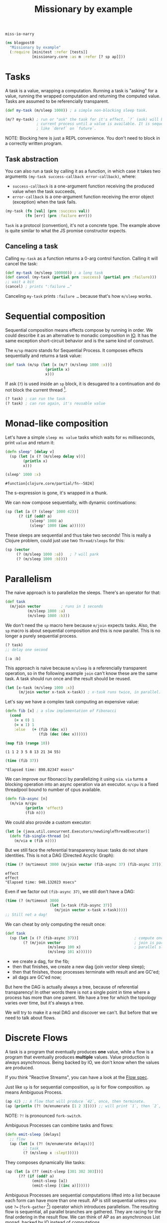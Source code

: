 #+PROPERTY: header-args :noweb yes :exports both
#+PROPERTY: header-args:clojure :eval never :tangle blogpost0.cljc :comments both
#+PROPERTY: header-args:dot :exports none
#+EXCLUDE_TAGS: noexport
# #+OPTIONS: toc:nil

#+TITLE: Missionary by example

~miss·io·narry~

#+begin_src clojure :results none
(ns blogpost0
  "Missionary by example"
  (:require [minitest :refer [tests]]
            [missionary.core :as m :refer [? sp ap]]))
#+end_src

# ?! ~ fork-concat

* Tasks

  A task is a value, wrapping a computation. Running a task is "asking" for a
  value, running the wrapped computation and returning the computed value. Tasks
  are assumed to be referencially transparent.

  #+begin_src clojure :results none
  (def my-task (m/sleep 1000)) ; a simple non-blocking sleep task.

  (m/? my-task) ; run or "ask" the task for it's effect. `?` (ask) will block the
                ; current process until a value is available. It is sequential,
                ; like `deref` on `future`.
  #+end_src

  NOTE: Blocking here is just a REPL convenience. You don't need to block in a
  correctly written program.

** Task abstraction

   You can also run a task by calling it as a function, in which case it takes
   two arguments ~(my-task success-callback error-callback)~, where:
   - ~success-callback~ is a one-argument function receiving the produced value
     when the task succeeds,
   - ~error-callback~ is a one-argument function receiving the error object
     (exception) when the task fails.

   #+begin_src clojure :results none
   (my-task (fn [val] (prn :success val))
            (fn [err] (prn :failure err)))
   #+end_src

   ~Task~ is a protocol (convention), it's not a concrete type. The example
   above is quite similar to what the JS promise constructor expects.

** Canceling a task

   Calling ~my-task~ as a function returns a 0-arg control function. Calling it will cancel the task:

   #+begin_src clojure :results none :exports both
   (def my-task (m/sleep 100000)) ; a long task
   (def cancel (my-task (partial prn :success) (partial prn :failure)))
   ;; wait a bit
   (cancel) ; prints ":failure …"
   #+end_src

   Canceling ~my-task~ prints ~:failure …~ because that's how ~m/sleep~ works.

* Sequential composition

  Sequential composition means effects compose by running in order. We could
  describe it as an alternative to monadic composition in [[https://en.wikibooks.org/wiki/Haskell/Understanding_monads/IO][IO]]. It has the same
  exception short-circuit behavior and is the same kind of construct.

  # Task is the same kind of object as haskell's IO except Task doesn't have a
  # type because we are in lisp task :: (v -> IO) -> (err -> IO) -> (-> IO)

  The ~m/sp~ macro stands for Sequential Process. It composes effects
  sequentially and returns a task value:

  #+begin_src clojure :results none
  (def task (m/sp (let [x (m/? (m/sleep 1000 :x))]
                    (println x)
                    x)))
  #+end_src

  If ask (~?~) is used inside an ~sp~ block, it is desugared to a continuation
  and do not block the current thread [fn:1].

  #+begin_src clojure :results none
  (? task) ; can run the task
  (? task) ; can run again, it's reusable value
  #+end_src


* Monad-like composition

  Let's have a simple ~sleep ms value~ tasks which waits for ~ms~ milliseconds,
  print ~value~ and return it:

  #+begin_src clojure :results none
  (defn sleep' [delay v]
    (sp (let [x (? (m/sleep delay v))]
          (println x)
          x)))
  #+end_src

  #+begin_src clojure :exports both
  (sleep' 1000 :x)
  #+end_src

  #+RESULTS:
  : #function[clojure.core/partial/fn--5824]

  The s-expression is gone, it's wrapped in a thunk.

  We can now compose sequentially, with dynamic continuations:

  #+begin_src clojure :results none
  (sp (let [a (? (sleep' 1000 42))]
        (? (if (odd? a)
             (sleep' 1000 a)
             (sleep' 1000 (inc a))))))
  #+end_src

  These sleeps are sequential and thus take two seconds! This is really a
  Clojure problem, could just use two ~Thread/sleeps~ for this:
  #+begin_src clojure :results none
  (sp (vector
       (? (m/sleep 1000 :a))   ; ? will park
       (? (m/sleep 1000 :b))))
  #+end_src

* Parallelism

  The naive approach is to parallelize the sleeps. There's an operator for that:

  #+begin_src clojure :results none
  (def task
    (m/join vector         ; runs in 1 seconds
            (m/sleep 1000 :a)
            (m/sleep 1000 :b)))
  #+end_src

  We don't need the ~sp~ macro here because ~m/join~ expects tasks. Also, the
  ~sp~ macro is about sequential composition and this is now parallel. This is
  no longer a purely sequential process.

  #+begin_src clojure :exports both :results value verbatim
  (? task)
  ;; delay one second
  #+end_src

  #+RESULTS:
  : [:a :b]

  This approach is naive because ~m/sleep~ is a referencially transparent
  operation, so in the following example ~join~ can't know these are the same
  task. A task should run once and the result should be reused.

  #+begin_src clojure :eval never :results none
  (let [x-task (m/sleep 1000 :x)]
        (m/join vector x-task x-task)) ; x-task runs twice, in parallel.
  #+end_src

  Let's say we have a complex task computing an expensive value:
  #+begin_src clojure :results none
  (defn fib [x] ; a slow implementation of Fibonacci
    (cond
      (= x 0) 1
      (= x 1) 1
      :else   (+ (fib (dec x))
                 (fib (dec (dec x))))))
  #+end_src

  #+begin_src clojure :results value verbatim :exports both
  (map fib (range 10))
  #+end_src

  #+RESULTS:
  : (1 1 2 3 5 8 13 21 34 55)

  #+begin_src clojure :results output :exports both
  (time (fib 37))
  #+end_src

  #+RESULTS:
  : "Elapsed time: 890.82347 msecs"


  We can improve our fibonacci by parallelizing it using ~via~. ~via~ turns a blocking
  operation into an async operation via an executor. ~m/cpu~ is a fixed threadpool
  bound to number of cpus available.

  #+begin_src clojure :results none
  (defn fib-async [n]
    (m/via m/cpu
           (println 'effect)
           (fib n)))
  #+end_src
  We could also provide a custom executor:
  #+begin_src clojure :results none
  (let [e (java.util.concurrent.Executors/newSingleThreadExecutor)]
    (defn fib-single-thread [n]
      (m/via e (fib n))))
  #+end_src

  But we still face the referential transparency issue: tasks do not share identities. This is not a DAG (Directed Acyclic Graph):

  #+begin_src clojure :results output :exports both
  (time (? (m/timeout 3000 (m/join vector (fib-async 37) (fib-async 37)))))
  #+end_src

  #+RESULTS:
  : effect
  : effect
  : "Elapsed time: 948.132023 msecs"

  Even if we factor out ~(fib-async 37)~, we still don't have a DAG:

  #+begin_src clojure :eval never :results none
  (time (? (m/timeout 3000
                      (let [x-task (fib-async 37)]
                        (m/join vector x-task x-task)))))
  ;; Still not a dag!
  #+end_src

  We can cheat by only computing the result once:
  #+begin_src clojure :eval never :results none
  (def task
    (sp (let [x (? (fib-async 37))]                         ; compute once
          (? (m/join vector                                 ; join is parallelism
                     (m/sleep 100 x)                        ; parallel sleep
                     (m/sleep 101 x))))))
  #+end_src

  - we create a dag, for the fib;
  - then that finishes, we create a new dag (join vector sleep sleep);
  - then that finishes, those processes terminate with result and are GC'ed;
  - all dags are GC'ed now;

  But here the DAG is actually always a tree, because of referential
  transparency! In other words there is not a single point in time where a
  process has more than one parent. We have a tree for which the topology varies
  over time, but it's always a tree.

  We will try to make it a real DAG and discover we can't. But before that we
  need to talk about flows.

* Discrete Flows

  A task is a program that eventually produces *one* value, while a flow is a
  program that eventually produces *multiple* values. Value production is always
  asynchronous. Being backed by IO, we don't know when the values are produced.

  If you think "Reactive Streams", you can have a look at the [[https://github.com/leonoel/flow][Flow spec]].

  Just like ~sp~ is for sequential composition, ~ap~ is for flow composition.
  ~ap~ means Ambiguous Process.

  #+begin_src clojure :results none
  (ap 42) ;; A flow that will produce `42`, once, then terminate.
  (ap (println (?! (m/enumerate [1 2 3])))) ;; will print `1`, then `2`, then `3`, then terminate.
  #+end_src

  NOTE: ~?!~ is pronounced =fork-switch=.
  # because we can consider ~ap~ to be an asynchronous List monad, backed by IO instead of computations.

  Ambiguous Processes can combine tasks and flows:

  #+begin_src clojure :eval never :results none
  (defn emit-sleep [delays]
    ;; flow
    (ap (let [x (?! (m/enumerate delays))]
          ;; task
          (? (m/sleep x :slept)))))
  #+end_src

  They composes dynamically like tasks:
  #+begin_src clojure :eval never :results none
  (ap (let [a (?? (emit-sleep [301 302 303]))]
        (?? (if (odd? a)
              (emit-sleep [a])
              (emit-sleep [(inc a)])))))
  #+end_src

  Ambiguous Processes are sequential computations lifted into a list because
  each form can have more than one result. AP is still sequential unless you use
  ~?=~ (~fork-gather~ [fn:2]) operator which introduces parallelism. The
  resulting flow is sequential, all parallel branches are gathered. They are
  racing for the final ordering in the result flow. We can think of AP as an
  asynchronous List monad, backed by IO instead of computations.

* WIP - Continuous Flows

   The thesis of continuous flows is that it is a special optimzation case of
   discrete flows where each new value invalidates the previous one (e.g. there
   is no history sensitivity). that means you can defer computation until the
   value is asked for.

  
  #+begin_comment
  (tests
    "discrete flows"


    ; the thesis of continuous flows is that some computations are RT (other than
    ; compute resources consumed) and we just want to incrementally maintain them to make
    ; them update faster as an optimization
    ; this is wrong, you can have eager incremental maintenance
    ;
    ; examples: reactjs, spreadsheets, database queries
    ;
    ; Leo says this is technically true but not sure how it helps
    ;
    ; Leo's words:
    ; you want to sample lazily because you don't know in advance when (at which point in time)
    ; the value will actually be needed
    ; the computation of the dag should be triggered by the consumer

    ; Is incremental a properly defined word? or just Jane Street? I dont know
    ;
    ;  continuous flows make sense if each new value invalidates the previous one
    ; no history sensitivity
    ; no

    ; try again
    ; the thesis of continuous flows is that it is a special optimzation case of discrete flows
    ; where each new value invalidates the previous one (e.g. there is no history sensitivity).
    ; that means you can defer computation until the value is asked for.
    ;    reactjs is discrete, but could actually be faster if continuous?
    ;    it depends how you use it ... this is the confusion

    ; ReactDOM.render()
    ; this attaches a reactor to the document and runs forever ... its all about effects
    ; manage the effect of the dom patches
    ; manage the effects of computation of HTML view values
    ;    incremental maintenance with prevProps memoization
    ; feeding the dom events into user logic
    ; reactjs has a component lifecycle

    ; React is using an unclear approach
    ; shouldComponentUpdate
    ; this is made mandatory by the impedance mismatch between FP and Javascript

    ; therefore we learn that Reactjs has a lot in common with continuous flows
    ; This is why FRP failed to gain traction in frontend dev -
    ; discrete FRP is not what you want for frontend dom rendering

    ; the value prop of react is to provide functional programming interface to the dom
    ;
    ;

    ; so twitter is history sensitive as it counts the number of like commands,
    ; so it must be discrete


    ; RX latest same thing as missionary latest ... runs fn each time an input changes
    ; but it's fully eager because underlying is eager so it produces glitches.
    ; you can't represent the scenario where
    ;     two values change at the same time so the fn should only be run once
    ; ^ that's the glitch we want to avoid.


    ; if SP composes sequentially like IO monad
    ; how does AP compose?
    ; it's an async list monad, backed by IO instead of computations
    (ap (println (?! (m/enumerate [1 2 3]))))
    (for [x (m/enumerate [1 2 3])] (println x))               ; pseudocode (not async)
    (mapcat println (m/enumerate [1 2 3]))                    ; pseudocode (not async)

    ; This is one way to think about flows
    ; Leo: it is better to first explain what a flow is
    ; and then how to compose them.

    )
  #+end_comment

* Diamonds and Glitches

  In reactive streams, a diamond glitch happens when a node receives
  intermediate state as input. Here is an example of a glitch, where node ~d~
  receives the value of ~b~ while ~c~ is not computed yet.
  
  #+begin_src dot :file ./blogpost0/diamond_broken_0.png :exports none :results none
  digraph d{
      a [label="a\nø"]
      b [label="b\n(inc a)\nø"]
      c [label="c\n(dec a)\nø"]
      d [label="d\n(vector b c)\nø"]
      a -> b
      a -> c
      b -> d
      c -> d
  }
  #+end_src

  #+begin_src dot :file ./blogpost0/diamond_broken_1.png :exports none :results none
  digraph d{
      a [label="a\n0"]
      b [label="b\n(inc a)\nø"]
      c [label="c\n(dec a)\nø"]
      d [label="d\n(vector b c)\nø"]
      a -> b
      a -> c
      b -> d
      c -> d
  }
  #+end_src

  #+begin_src dot :file ./blogpost0/diamond_broken_2.png :exports none :results none
  digraph d{
      a [label="a\n0"]
      b [label="b\n(inc a)\n1"]
      c [label="c\n(dec a)\nø"]
      d [label="d\n(vector b c)\nø"]
      a -> b
      a -> c
      b -> d
      c -> d
  }
  #+end_src

  #+begin_src dot :file ./blogpost0/diamond_broken_3.png :exports none :results none
  digraph d{
      a [label="a\n0"]
      b [label="b\n(inc a)\n1"]
      c [label="c\n(dec a)\nø"]
      d [label="d\n(vector b c)\n[1 ø]"]
      a -> b
      a -> c
      b -> d
      c -> d
  }
  #+end_src
  
  #+begin_src dot :file ./blogpost0/diamond_broken_4.png :exports none :results none
  digraph d{
      a [label="a\n0"]
      b [label="b\n(inc a)\n1"]
      c [label="c\n(dec a)\n-1"]
      d [label="d\n(vector b c)\n[1 ø]"]
      a -> b
      a -> c
      b -> d
      c -> d
  }
  #+end_src


  #+begin_src dot :file ./blogpost0/diamond_broken_5.png :exports none :results none
  digraph d{
      a [label="a\n0"]
      b [label="b\n(inc a)\n1"]
      c [label="c\n(dec a)\n-1"]
      d [label="d\n(vector b c)\n[1 -1]"]
      a -> b
      a -> c
      b -> d
      c -> d
  }
  #+end_src
  
  #+begin_src shell :results output :exports none
  convert -dispose previous -delay 250 -loop 0 ./blogpost0/diamond_broken_* ./blogpost0/diamond_broken.gif
  #+end_src

  #+RESULTS:

  [[file:./blogpost0/diamond_broken.gif]]

  ~d~ being a join node, it should wait for all of it's input to be in a ready
  state. We call this a Propagation Cycle or a Propagation Frame. Here is our same diamond without glitch:

  #+begin_src dot :file ./blogpost0/diamond_ok_0.png :exports none :results none
  digraph d{
      a [label="a\nø"]
      b [label="b\n(inc a)\nø"]
      c [label="c\n(dec a)\nø"]
      d [label="d\n(vector b c)\nø"]
      a -> b
      a -> c
      b -> d
      c -> d
  }
  #+end_src

  #+begin_src dot :file ./blogpost0/diamond_ok_1.png :exports none :results none
  digraph d{
      a [label="a\n0"]
      b [label="b\n(inc a)\nø"]
      c [label="c\n(dec a)\nø"]
      d [label="d\n(vector b c)\nø"]
      a -> b
      a -> c
      b -> d
      c -> d
  }
  #+end_src

  #+begin_src dot :file ./blogpost0/diamond_ok_2.png :exports none :results none
  digraph d{
      a [label="a\n0"]
      b [label="b\n(inc a)\n1"]
      c [label="c\n(dec a)\nø"]
      d [label="d\n(vector b c)\nø"]
      a -> b
      a -> c
      b -> d
      c -> d
  }
  #+end_src

  #+begin_src dot :file ./blogpost0/diamond_ok_3.png :exports none :results none
  digraph d{
      a [label="a\n0"]
      b [label="b\n(inc a)\n1"]
      c [label="c\n(dec a)\n-1"]
      d [label="d\n(vector b c)\nø"]
      a -> b
      a -> c
      b -> d
      c -> d
  }
  #+end_src
  
  #+begin_src dot :file ./blogpost0/diamond_ok_4.png :exports none :results none
  digraph d{
      a [label="a\n0"]
      b [label="b\n(inc a)\n1"]
      c [label="c\n(dec a)\n-1"]
      d [label="d\n(vector b c)\n[1 -1]"]
      a -> b
      a -> c
      b -> d
      c -> d
  }
  #+end_src

  #+begin_src shell :results output :exports none
  convert -dispose previous -delay 250 -loop 0 ./blogpost0/diamond_ok_* ./blogpost0/diamond_ok.gif
  #+end_src

  #+RESULTS:

  [[file:./blogpost0/diamond_ok.gif]]

* WIP - Reactor
  
* WIP - Processes Hierarchy                                        :noexport:

  There is a hierarchy to the process the hierarchy reflects the hierarchy in
  the AST A very important property as it gives natural way to flow for
  exceptions and cancellation here, Sleep is parented at join, and join is
  parented at sp, thus if sleep terminates (e.g. exception), it will signal
  upward. It's bi-directional – if sp cancels externally, it will signal down to
  sleep.

  # Operating system has program, process and effects, termination and cancellation
  # A dag is different than a hierarchy
  # cancellation

* Source                                                           :noexport:
  #+begin_comment clojure :eval never :exports none
  (tests

    ; Effect was run only once (which is not parallelism, we cheated)
    ; With tasks we can usually cheat in this way, but with flows
    ; it becomes much more complicated
    ; usually or always? Not sure

    ; The real answer to fib is to define a SP that computes the fib result
    ; and only after that call the join
    ; the missionary answer is to arrange expensive computations by hand
    ; our use our dataflow macro to assume the computation is RT and thus incrementally maintain

    ; Another (heavy) solution to this problem is "Reactor"
    ; There are simpler ways to fix this than reactor
    ; for more complex use cases, reactor makes sense

    ; Note can always turn a task into a flow with ap
    ; tasks are strictly more powerful
    )

  ; Two kinds of flows, discrete and continuous

  ;; # HERE
  ; Aggregate also is not a primitive we use in real world. Just for testing

  (tests
    "flow diamond case is interesting"
    ; illustrate the motivator for reactor

    ; we need a reactive computation where some branches are expensive



    (def >needle (m/watch !needle)) (def !needle (atom "alice"))
    (def >open (m/watch !open)) (def !open (atom true))

    (def flow
      (ap
        (println                                              ;need effect for this to make sense
          (let [needle (?! >needle)]
            (vector
              (?! (submissions needle))
              (if (?! >open)
                (?! (submissions-detail "tempid"))
                ::nothing))))))

    ; ap has no parallelism
    ; m/latest is the operator that introduces parallelism
    ; because flows are RT, intermediate computations are not reused
    ;   (bc this requires internal state shared across calls)
    ; this is the same problem as with tasks

    ; without reactors, at runtime the computation will always be a tree

    (let [e (java.util.concurrent.Executors/newSingleThreadExecutor)]
      (defn submissions' [n]
        ; via turns a blocking op into an async op via an executor
        ; cpu is a fixed threadpool bound to number of cpus available
        ; make it async, returns a task value
        (m/via e
          #_m/cpu
          (datomic.api/q ...))))
    ; same as ap basically

    (defn submissions! [needle] (d/q ... needle))
    (defn submissions [needle] (m/via _ (d/q ... needle)))
    ; does this do the effect or return a value that performs the effect
    (defn submissions-detail! [needle] (d/q ... needle))
    (defn submissions-detail [needle] (m/via _ (d/q ... needle)))

    (def flow
      (m/reactor
        (ap
          (println
            (let []                        ; fork
              (m/latest vector
                ; side effects in ap blocks must not block thread! prinln is ok. fib is bad!
                ; missionary assumes ops are nonblocking
                #_(ap (submissions! (?! >needle)))              ; blocks thread for everyone
                #_(ap (submissions! (?! >needle)))              ; blocks thread for everyone
                (ap (? (submissions (?! >needle))))           ; parallel execution
                (ap (? (submissions (?! >needle))))           ; parallel execution



                (ap
                  (let [open (?! >open)]
                    (? (m/via _ (if open
                                  (submissions-detail! needle)
                                  ::nothing)))))

                (ap
                  (if (?! >open)
                    (?! (submissions-detail "tempid"))
                    ::nothing))))))))

    (def flow
      (m/latest (comp println vector)
        (ap (? (submissions (?! >needle))))
        (ap (if-let [open (?! >open)]
              (? (submissions-detail open))
              ::nothing))))

    ; cant do this, it doesn't make sense
    ; -- (? flow)
    ; because flows are something that produce multiple values
    ; and this notation suggests we are waiting on a single value

    ; So all flows are started like this:
    (def !out (flow #(prn :notify) #(prn :terminate)))
    ; :notify
    ; the flow is now running

    @!out := _

    (reset !needle "charlie")
    ; :notify
    @!out := _

    (reset !open false)
    ; :notify
    @!out := _

    ; SO this is fast without reactor
    ; so we need a new example to add reactor



    (def flow
      (dataflow
        (println                                              ;need effect for this to make sense
          (let [needle (<- >needle)
                open (<- >open)]
            (vector
              (submissions needle)
              (if open
                (<- (submissions-detail "tempid"))
                ::nothing))))))

    (reset! >open false)
    ; reset will restart the continuation/fiber from the point
    ; where we listen to the atom

    (reset! >needle "bob")
    ; this will restart the fiber from (?! >needle) and compose sequentially from here
    ; thus recomputing the popover as well even though the popover did not change.

    ; this does not optimize because the parallelism is not explicit

    ; reactor is the difference between sequential and incremental
    ; the reactor
    ; adds internal state to the flow (across input changes over time) so that past values of nodes can be reused
    ; you assign identities to nodes so as to not recompute the whole chain


    ; create a diamond shape
    (ap
      (let [x (?! (m/enumerate (range 3)))]
        (vector (inc x) (dec x)))

      )




    ; This is an IO recipe for a async stream
    ; If you were to run it you get the effect
    ; but no internal state is shared between runs! It is RT

    ; the reactor lets you share state across runs to incrementally maintain


    (reset! >open false)
    ; This is composition has no parallelism
    ; without a reactor
    ; we need to name the reuse points and create a DAG


    ; reactive fib
    (defn fib [x]
      (m/!)
      (cond
        (= x 0) 1
        (= x 1) 1
        () (+ (fib (dec x))
             (fib (dec (dec x))))))



    (let [e (java.util.concurrent.Executors/newSingleThreadExecutor)]
      (defn fib-async [n]
        ; via turns a blocking op into an async op via an executor
        ; cpu is a fixed threadpool bound to number of cpus available
        (m/via e
          #_m/cpu
          (println 'effect)
          (fib n))))

    )








  (tests
    "Reactor"
    ; Reactor is about reusing processes and assigning
    ; an identity to a process in order to reuse it

    ; It doesn't make much sense in tasks ?
    (m/reactor
      )

    )



  (tests
    "reactor"

    ; Why do we need a reactor?
    ; If you only have flows, you can only represent hierarchical processes
    ; The topology is a hierarchy because that's how function composition works
    ; With only flows you can't have DAG topologies

    (vector ~x ~x)                                            ; simplest dag
    ; This is not a dag because the two branches of vector are not run in parallel



    (ap


      (let [x (?? (emit-sleep [1 2 3]))]
        (?)))

    )

  (tests
    "continuous flows")
#+end_comment

* Footnotes

[fn:1] This is a design choice, =core.async= made a different choice by providing =<!= and =<!!= for non-blocking and blocking operations, respectively.

[fn:2] In RX, it would be called ~flatMap~.
